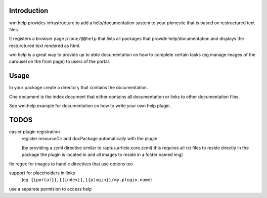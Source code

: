 Introduction
============

wm.help provides infrastructure to add a help/documentation system to your plonesite
that is based on restructured text files.

It registers a browser page ``plone/@@help`` that lists all packages
that provide help/documentation and displays the resturctured text
rendered as html.

`wm.help` is a great way to provide `up to date` documentation on how to
complete certain tasks (eg manage images of the carousel on the front page)
to users of the portal.


Usage
=====

In your package create a directory that contains the documentation.

One document is the index document that either contains all documentation or links to other documentation files.

See wm.help.example for documentation on how to write your own help plugin.


TODOS
=====

easier plugin registration
    register resourceDir and docPackage automatically with the plugin

    (by providing a zcml directive similar to raptus.article.core.zcml)
    this requires all rst files to reside directly in the package
    the plugin is located in and all images to reside in a folder named img)


fix regex for images to handle directives that use options too

support for placeholders in links
    (eg. ``{{portal}}``, ``{{index}}``, ``{{plugin}}/my.plugin.name``)

use a separate permision to access help
